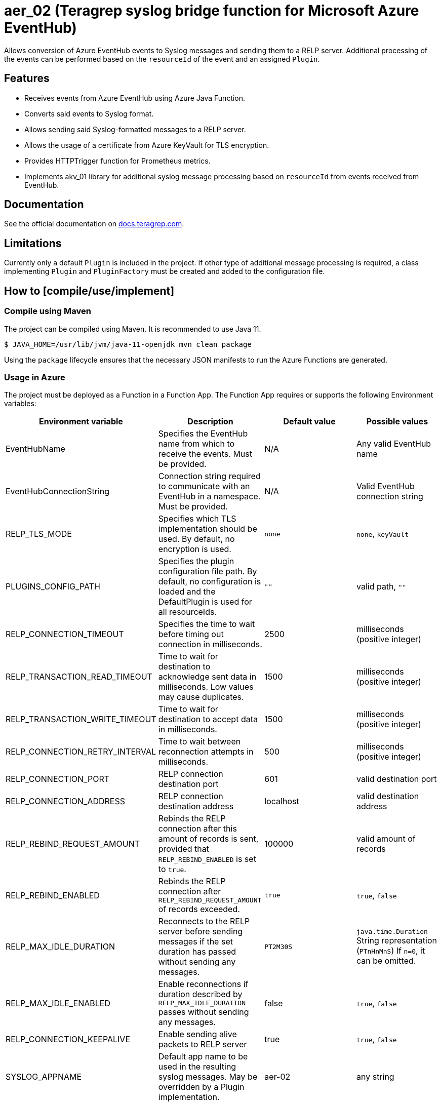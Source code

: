 // Before publishing your new repository:
// 1. Write the readme file
// 2. Update the issues link in Contributing section in the readme file
// 3. Update the discussion link in config.yml file in .github/ISSUE_TEMPLATE directory

= aer_02 (Teragrep syslog bridge function for Microsoft Azure EventHub)

// Add a short description of your project. Tell what your project does and what it's used for.

Allows conversion of Azure EventHub events to Syslog messages and sending them to a RELP server.
Additional processing of the events can be performed based on the `resourceId` of the event and an assigned `Plugin`.

== Features

// List your project's features
* Receives events from Azure EventHub using Azure Java Function.
* Converts said events to Syslog format.
* Allows sending said Syslog-formatted messages to a RELP server.
* Allows the usage of a certificate from Azure KeyVault for TLS encryption.
* Provides HTTPTrigger function for Prometheus metrics.
* Implements akv_01 library for additional syslog message processing based on `resourceId` from events received from EventHub.

== Documentation

See the official documentation on https://docs.teragrep.com[docs.teragrep.com].

== Limitations

// If your project has limitations, please list them. Otherwise remove this section.
Currently only a default `Plugin` is included in the project. If other type of additional message processing is required,
a class implementing `Plugin` and `PluginFactory` must be created and added to the configuration file.

== How to [compile/use/implement]

// add instructions how people can start to use your project

=== Compile using Maven

The project can be compiled using Maven. It is recommended to use Java 11.
[source,bash]
----
$ JAVA_HOME=/usr/lib/jvm/java-11-openjdk mvn clean package
----
Using the `package` lifecycle ensures that the necessary JSON manifests to run the Azure Functions are generated.

=== Usage in Azure

The project must be deployed as a Function in a Function App. The Function App requires or supports the following Environment variables:


|===
|Environment variable |Description |Default value |Possible values

|EventHubName
|Specifies the EventHub name from which to receive the events. Must be provided.
|N/A
|Any valid EventHub name

|EventHubConnectionString
|Connection string required to communicate with an EventHub in a namespace. Must be provided.
|N/A
|Valid EventHub connection string

|RELP_TLS_MODE
|Specifies which TLS implementation should be used. By default, no encryption is used.
|`none`
|`none`, `keyVault`

|PLUGINS_CONFIG_PATH
|Specifies the plugin configuration file path.
By default, no configuration is loaded and the DefaultPlugin is used for all resourceIds.
|`""`
|valid path, `""`

|RELP_CONNECTION_TIMEOUT
|Specifies the time to wait before timing out connection in milliseconds.
|2500
|milliseconds (positive integer)

|RELP_TRANSACTION_READ_TIMEOUT
|Time to wait for destination to acknowledge sent data in milliseconds. Low values may cause duplicates.
|1500
|milliseconds (positive integer)

|RELP_TRANSACTION_WRITE_TIMEOUT
|Time to wait for destination to accept data in milliseconds.
|1500
|milliseconds (positive integer)

|RELP_CONNECTION_RETRY_INTERVAL
|Time to wait between reconnection attempts in milliseconds.
|500
|milliseconds (positive integer)

|RELP_CONNECTION_PORT
|RELP connection destination port
|601
|valid destination port

|RELP_CONNECTION_ADDRESS
|RELP connection destination address
|localhost
|valid destination address

|RELP_REBIND_REQUEST_AMOUNT
|Rebinds the RELP connection after this amount of records is sent,
provided that `RELP_REBIND_ENABLED` is set to `true`.
|100000
|valid amount of records

|RELP_REBIND_ENABLED
|Rebinds the RELP connection after `RELP_REBIND_REQUEST_AMOUNT` of records exceeded.
|`true`
|`true`, `false`

|RELP_MAX_IDLE_DURATION
|Reconnects to the RELP server before sending messages if the set duration has passed without sending any messages.
|`PT2M30S`
|`java.time.Duration` String representation (`PTnHnMnS`) If `n=0`, it can be omitted.

|RELP_MAX_IDLE_ENABLED
|Enable reconnections if duration described by `RELP_MAX_IDLE_DURATION` passes without sending any messages.
|false
|`true`, `false`

|RELP_CONNECTION_KEEPALIVE
|Enable sending alive packets to RELP server
|true
|`true`, `false`

|SYSLOG_APPNAME
|Default app name to be used in the resulting syslog messages. May be overridden by a Plugin implementation.
|aer-02
|any string

|SYSLOG_HOSTNAME
|Default hostname to be used in the resulting syslog messages. May be overridden by a Plugin implementation.
|localhost.localdomain
|any string
|===


== Contributing

// Change the repository name in the issues link to match with your project's name

You can involve yourself with our project by https://github.com/teragrep/aer_02/issues/new/choose[opening an issue] or submitting a pull request.

Contribution requirements:

. *All changes must be accompanied by a new or changed test.* If you think testing is not required in your pull request, include a sufficient explanation as why you think so.
. Security checks must pass
. Pull requests must align with the principles and http://www.extremeprogramming.org/values.html[values] of extreme programming.
. Pull requests must follow the principles of Object Thinking and Elegant Objects (EO).

Read more in our https://github.com/teragrep/teragrep/blob/main/contributing.adoc[Contributing Guideline].

=== Contributor License Agreement

Contributors must sign https://github.com/teragrep/teragrep/blob/main/cla.adoc[Teragrep Contributor License Agreement] before a pull request is accepted to organization's repositories.

You need to submit the CLA only once. After submitting the CLA you can contribute to all Teragrep's repositories.
